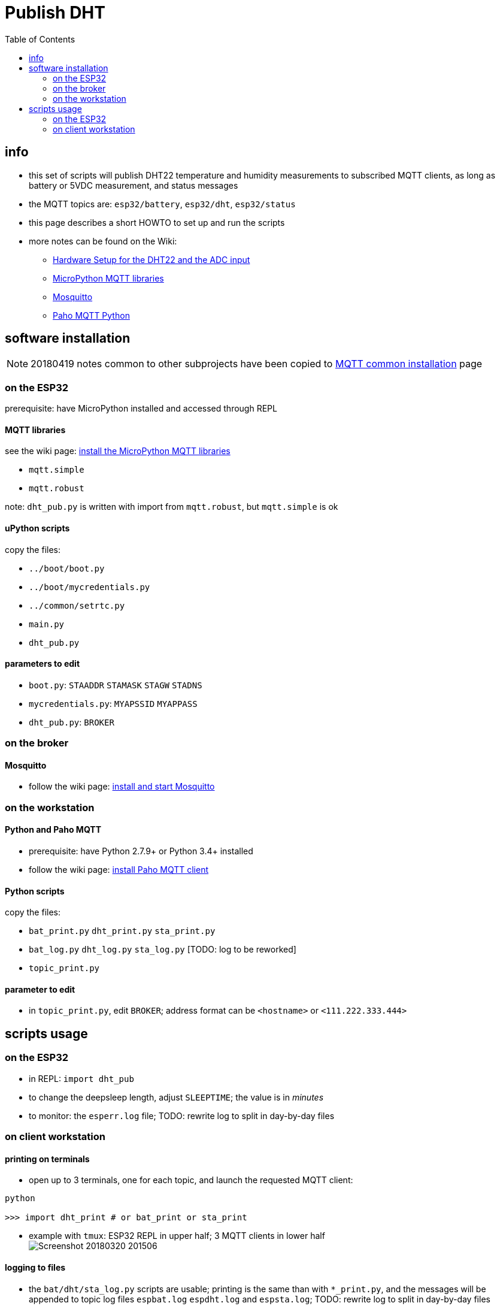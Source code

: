 # Publish DHT
:TOC:

## info
* this set of scripts will publish DHT22 temperature and humidity measurements to subscribed MQTT clients, as long as battery or 5VDC measurement, and status messages
* the MQTT topics are: `esp32/battery`, `esp32/dht`, `esp32/status`
* this page describes a short HOWTO to set up and run the scripts
* more notes can be found on the Wiki:
** link:https://github.com/gangely/espp/wiki/Hardware-Setup[Hardware Setup for the DHT22 and the ADC input]
** link:https://github.com/gangely/espp/wiki/MicroPython-uMQTT[MicroPython MQTT libraries]
** link:https://github.com/gangely/espp/wiki/Mosquitto[Mosquitto]
** link:https://github.com/gangely/espp/wiki/Paho-MQTT[Paho MQTT Python]

## software installation 
NOTE: 20180419 notes common to other subprojects have been copied to link:https://github.com/gangely/espp/wiki/MQTT-common-installation[MQTT common installation] page

### on the ESP32
prerequisite: have MicroPython installed and accessed through REPL

#### MQTT libraries
see the wiki page: link:https://github.com/gangely/espp/wiki/MicroPython-uMQTT[install the MicroPython MQTT libraries]

* `mqtt.simple`
* `mqtt.robust`

note: `dht_pub.py` is written with import from `mqtt.robust`, but `mqtt.simple` is ok

#### uPython scripts 
copy the files:

* `../boot/boot.py`
* `../boot/mycredentials.py`
* `../common/setrtc.py`
* `main.py`
* `dht_pub.py`

#### parameters to edit

* `boot.py`: `STAADDR` `STAMASK` `STAGW` `STADNS`
* `mycredentials.py`: `MYAPSSID` `MYAPPASS`
* `dht_pub.py`: `BROKER`

### on the broker

#### Mosquitto
* follow the wiki page: link:https://github.com/gangely/espp/wiki/Mosquitto[install and start Mosquitto]

### on the workstation

#### Python and Paho MQTT
* prerequisite: have Python 2.7.9+ or Python 3.4+ installed
* follow the wiki page: link:https://github.com/gangely/espp/wiki/Paho-MQTT[install Paho MQTT client]

#### Python scripts
copy the files:

* `bat_print.py`  `dht_print.py`  `sta_print.py`
* `bat_log.py`  `dht_log.py`  `sta_log.py`  [TODO: log to be reworked]
* `topic_print.py`

#### parameter to edit
* in `topic_print.py`, edit `BROKER`; address format can be `<hostname>` or `<111.222.333.444>`

## scripts usage

### on the ESP32

* in REPL: `import dht_pub`
* to change the deepsleep length, adjust `SLEEPTIME`; the value is in _minutes_
* to monitor: the `esperr.log` file; TODO: rewrite log to split in day-by-day files

### on client workstation

#### printing on terminals
* open up to 3 terminals, one for each topic, and launch the requested MQTT client: +
----
python

>>> import dht_print # or bat_print or sta_print
----
* example with `tmux`: ESP32 REPL in upper half; 3 MQTT clients in lower half +
image:Screenshot_20180320_201506.png[]

#### logging to files
* the `bat/dht/sta_log.py` scripts are usable; printing is the same than with `*_print.py`, and the messages will be appended to topic log files `espbat.log` `espdht.log` and `espsta.log`; TODO: rewrite log to split in day-by-day files



